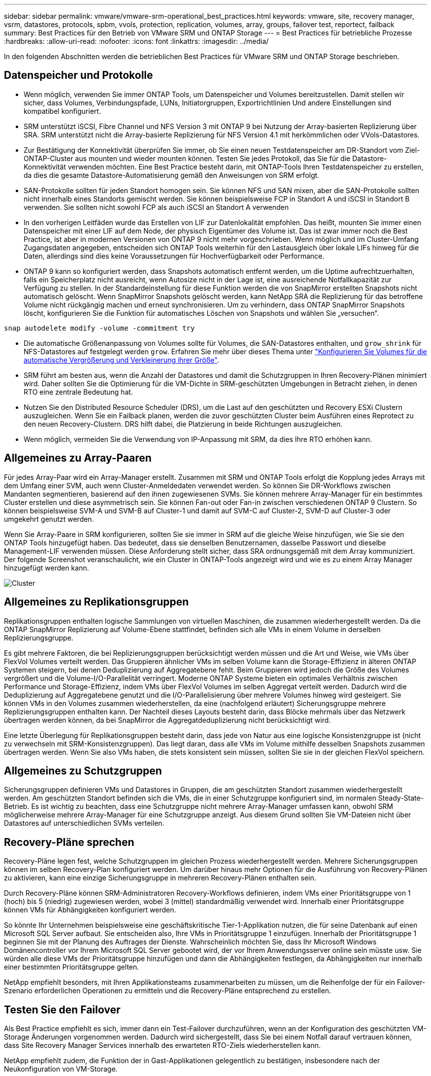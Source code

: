 ---
sidebar: sidebar 
permalink: vmware/vmware-srm-operational_best_practices.html 
keywords: vmware, site, recovery manager, vsrm, datastores, protocols, spbm, vvols, protection, replication, volumes, array, groups, failover test, reportect, failback 
summary: Best Practices für den Betrieb von VMware SRM und ONTAP Storage 
---
= Best Practices für betriebliche Prozesse
:hardbreaks:
:allow-uri-read: 
:nofooter: 
:icons: font
:linkattrs: 
:imagesdir: ../media/


[role="lead"]
In den folgenden Abschnitten werden die betrieblichen Best Practices für VMware SRM und ONTAP Storage beschrieben.



== Datenspeicher und Protokolle

* Wenn möglich, verwenden Sie immer ONTAP Tools, um Datenspeicher und Volumes bereitzustellen. Damit stellen wir sicher, dass Volumes, Verbindungspfade, LUNs, Initiatorgruppen, Exportrichtlinien Und andere Einstellungen sind kompatibel konfiguriert.
* SRM unterstützt iSCSI, Fibre Channel und NFS Version 3 mit ONTAP 9 bei Nutzung der Array-basierten Replizierung über SRA. SRM unterstützt nicht die Array-basierte Replizierung für NFS Version 4.1 mit herkömmlichen oder VVols-Datastores.
* Zur Bestätigung der Konnektivität überprüfen Sie immer, ob Sie einen neuen Testdatenspeicher am DR-Standort vom Ziel-ONTAP-Cluster aus mounten und wieder mounten können. Testen Sie jedes Protokoll, das Sie für die Datastore-Konnektivität verwenden möchten. Eine Best Practice besteht darin, mit ONTAP-Tools Ihren Testdatenspeicher zu erstellen, da dies die gesamte Datastore-Automatisierung gemäß den Anweisungen von SRM erfolgt.
* SAN-Protokolle sollten für jeden Standort homogen sein. Sie können NFS und SAN mixen, aber die SAN-Protokolle sollten nicht innerhalb eines Standorts gemischt werden. Sie können beispielsweise FCP in Standort A und iSCSI in Standort B verwenden. Sie sollten nicht sowohl FCP als auch iSCSI an Standort A verwenden
* In den vorherigen Leitfäden wurde das Erstellen von LIF zur Datenlokalität empfohlen. Das heißt, mounten Sie immer einen Datenspeicher mit einer LIF auf dem Node, der physisch Eigentümer des Volume ist. Das ist zwar immer noch die Best Practice, ist aber in modernen Versionen von ONTAP 9 nicht mehr vorgeschrieben. Wenn möglich und im Cluster-Umfang Zugangsdaten angegeben, entscheiden sich ONTAP Tools weiterhin für den Lastausgleich über lokale LIFs hinweg für die Daten, allerdings sind dies keine Voraussetzungen für Hochverfügbarkeit oder Performance.
* ONTAP 9 kann so konfiguriert werden, dass Snapshots automatisch entfernt werden, um die Uptime aufrechtzuerhalten, falls ein Speicherplatz nicht ausreicht, wenn Autosize nicht in der Lage ist, eine ausreichende Notfallkapazität zur Verfügung zu stellen. In der Standardeinstellung für diese Funktion werden die von SnapMirror erstellten Snapshots nicht automatisch gelöscht. Wenn SnapMirror Snapshots gelöscht werden, kann NetApp SRA die Replizierung für das betroffene Volume nicht rückgängig machen und erneut synchronisieren. Um zu verhindern, dass ONTAP SnapMirror Snapshots löscht, konfigurieren Sie die Funktion für automatisches Löschen von Snapshots und wählen Sie „versuchen“.


....
snap autodelete modify -volume -commitment try
....
* Die automatische Größenanpassung von Volumes sollte für Volumes, die SAN-Datastores enthalten, und `grow_shrink` für NFS-Datastores auf festgelegt werden `grow`. Erfahren Sie mehr über dieses Thema unter link:https://docs.netapp.com/us-en/ontap/volumes/configure-automatic-grow-shrink-size-task.html["Konfigurieren Sie Volumes für die automatische Vergrößerung und Verkleinerung ihrer Größe"^].
* SRM führt am besten aus, wenn die Anzahl der Datastores und damit die Schutzgruppen in Ihren Recovery-Plänen minimiert wird. Daher sollten Sie die Optimierung für die VM-Dichte in SRM-geschützten Umgebungen in Betracht ziehen, in denen RTO eine zentrale Bedeutung hat.
* Nutzen Sie den Distributed Resource Scheduler (DRS), um die Last auf den geschützten und Recovery ESXi Clustern auszugleichen. Wenn Sie ein Failback planen, werden die zuvor geschützten Cluster beim Ausführen eines Reprotect zu den neuen Recovery-Clustern. DRS hilft dabei, die Platzierung in beide Richtungen auszugleichen.
* Wenn möglich, vermeiden Sie die Verwendung von IP-Anpassung mit SRM, da dies Ihre RTO erhöhen kann.




== Allgemeines zu Array-Paaren

Für jedes Array-Paar wird ein Array-Manager erstellt. Zusammen mit SRM und ONTAP Tools erfolgt die Kopplung jedes Arrays mit dem Umfang einer SVM, auch wenn Cluster-Anmeldedaten verwendet werden. So können Sie DR-Workflows zwischen Mandanten segmentieren, basierend auf den ihnen zugewiesenen SVMs. Sie können mehrere Array-Manager für ein bestimmtes Cluster erstellen und diese asymmetrisch sein. Sie können Fan-out oder Fan-in zwischen verschiedenen ONTAP 9 Clustern. So können beispielsweise SVM-A und SVM-B auf Cluster-1 und damit auf SVM-C auf Cluster-2, SVM-D auf Cluster-3 oder umgekehrt genutzt werden.

Wenn Sie Array-Paare in SRM konfigurieren, sollten Sie sie immer in SRM auf die gleiche Weise hinzufügen, wie Sie sie den ONTAP Tools hinzugefügt haben. Das bedeutet, dass sie denselben Benutzernamen, dasselbe Passwort und dieselbe Management-LIF verwenden müssen. Diese Anforderung stellt sicher, dass SRA ordnungsgemäß mit dem Array kommuniziert. Der folgende Screenshot veranschaulicht, wie ein Cluster in ONTAP-Tools angezeigt wird und wie es zu einem Array Manager hinzugefügt werden kann.

image:vsrm-ontap9_image6.jpg["Cluster"]



== Allgemeines zu Replikationsgruppen

Replikationsgruppen enthalten logische Sammlungen von virtuellen Maschinen, die zusammen wiederhergestellt werden. Da die ONTAP SnapMirror Replizierung auf Volume-Ebene stattfindet, befinden sich alle VMs in einem Volume in derselben Replizierungsgruppe.

Es gibt mehrere Faktoren, die bei Replizierungsgruppen berücksichtigt werden müssen und die Art und Weise, wie VMs über FlexVol Volumes verteilt werden. Das Gruppieren ähnlicher VMs im selben Volume kann die Storage-Effizienz in älteren ONTAP Systemen steigern, bei denen Deduplizierung auf Aggregatebene fehlt. Beim Gruppieren wird jedoch die Größe des Volumes vergrößert und die Volume-I/O-Parallelität verringert. Moderne ONTAP Systeme bieten ein optimales Verhältnis zwischen Performance und Storage-Effizienz, indem VMs über FlexVol Volumes im selben Aggregat verteilt werden. Dadurch wird die Deduplizierung auf Aggregatebene genutzt und die I/O-Parallelisierung über mehrere Volumes hinweg wird gesteigert. Sie können VMs in den Volumes zusammen wiederherstellen, da eine (nachfolgend erläutert) Sicherungsgruppe mehrere Replizierungsgruppen enthalten kann. Der Nachteil dieses Layouts besteht darin, dass Blöcke mehrmals über das Netzwerk übertragen werden können, da bei SnapMirror die Aggregatdeduplizierung nicht berücksichtigt wird.

Eine letzte Überlegung für Replikationsgruppen besteht darin, dass jede von Natur aus eine logische Konsistenzgruppe ist (nicht zu verwechseln mit SRM-Konsistenzgruppen). Das liegt daran, dass alle VMs im Volume mithilfe desselben Snapshots zusammen übertragen werden. Wenn Sie also VMs haben, die stets konsistent sein müssen, sollten Sie sie in der gleichen FlexVol speichern.



== Allgemeines zu Schutzgruppen

Sicherungsgruppen definieren VMs und Datastores in Gruppen, die am geschützten Standort zusammen wiederhergestellt werden. Am geschützten Standort befinden sich die VMs, die in einer Schutzgruppe konfiguriert sind, im normalen Steady-State-Betrieb. Es ist wichtig zu beachten, dass eine Schutzgruppe nicht mehrere Array-Manager umfassen kann, obwohl SRM möglicherweise mehrere Array-Manager für eine Schutzgruppe anzeigt. Aus diesem Grund sollten Sie VM-Dateien nicht über Datastores auf unterschiedlichen SVMs verteilen.



== Recovery-Pläne sprechen

Recovery-Pläne legen fest, welche Schutzgruppen im gleichen Prozess wiederhergestellt werden. Mehrere Sicherungsgruppen können im selben Recovery-Plan konfiguriert werden. Um darüber hinaus mehr Optionen für die Ausführung von Recovery-Plänen zu aktivieren, kann eine einzige Sicherungsgruppe in mehreren Recovery-Plänen enthalten sein.

Durch Recovery-Pläne können SRM-Administratoren Recovery-Workflows definieren, indem VMs einer Prioritätsgruppe von 1 (hoch) bis 5 (niedrig) zugewiesen werden, wobei 3 (mittel) standardmäßig verwendet wird. Innerhalb einer Prioritätsgruppe können VMs für Abhängigkeiten konfiguriert werden.

So könnte Ihr Unternehmen beispielsweise eine geschäftskritische Tier-1-Applikation nutzen, die für seine Datenbank auf einen Microsoft SQL Server aufbaut. Sie entscheiden also, Ihre VMs in Prioritätsgruppe 1 einzufügen. Innerhalb der Prioritätsgruppe 1 beginnen Sie mit der Planung des Auftrages der Dienste. Wahrscheinlich möchten Sie, dass Ihr Microsoft Windows Domänencontroller vor Ihrem Microsoft SQL Server gebootet wird, der vor Ihrem Anwendungsserver online sein müsste usw. Sie würden alle diese VMs der Prioritätsgruppe hinzufügen und dann die Abhängigkeiten festlegen, da Abhängigkeiten nur innerhalb einer bestimmten Prioritätsgruppe gelten.

NetApp empfiehlt besonders, mit Ihren Applikationsteams zusammenarbeiten zu müssen, um die Reihenfolge der für ein Failover-Szenario erforderlichen Operationen zu ermitteln und die Recovery-Pläne entsprechend zu erstellen.



== Testen Sie den Failover

Als Best Practice empfiehlt es sich, immer dann ein Test-Failover durchzuführen, wenn an der Konfiguration des geschützten VM-Storage Änderungen vorgenommen werden. Dadurch wird sichergestellt, dass Sie bei einem Notfall darauf vertrauen können, dass Site Recovery Manager Services innerhalb des erwarteten RTO-Ziels wiederherstellen kann.

NetApp empfiehlt zudem, die Funktion der in Gast-Applikationen gelegentlich zu bestätigen, insbesondere nach der Neukonfiguration von VM-Storage.

Wenn ein Test-Recovery-Vorgang ausgeführt wird, wird auf dem ESXi Host für die VMs ein privates Test-Bubble-Netzwerk erstellt. Dieses Netzwerk wird jedoch nicht automatisch mit physischen Netzwerkadaptern verbunden und bietet daher keine Verbindung zwischen den ESXi Hosts. Um die Kommunikation zwischen VMs zu ermöglichen, die während des DR-Tests auf verschiedenen ESXi Hosts ausgeführt werden, wird ein physisches privates Netzwerk zwischen den ESXi Hosts am DR-Standort erstellt. Um zu überprüfen, ob das Testnetzwerk privat ist, kann das Testblasennetzwerk physisch oder mittels VLANs oder VLAN-Tagging getrennt werden. Dieses Netzwerk muss von dem Produktionsnetzwerk getrennt werden, da die VMs wiederhergestellt werden und nicht mit IP-Adressen im Produktionsnetzwerk platziert werden können, die mit den tatsächlichen Produktionssystemen kollidieren können. Nach dem Erstellen eines Recovery-Plans in SRM kann das erstellte Testnetzwerk als privates Netzwerk ausgewählt werden, um die VMs mit während des Tests zu verbinden.

Nachdem der Test validiert und nicht mehr erforderlich ist, führen Sie eine Bereinigung durch. Bei der Durchführung der Bereinigung werden die geschützten VMs in ihren Ausgangszustand zurückversetzt und der Recovery-Plan wird auf den Status „bereit“ zurückgesetzt.



== Überlegungen zum Failover

Wenn es um Failover an einem Standort zusätzlich zur in diesem Leitfaden beschriebenen Reihenfolge geht, müssen noch einige weitere Aspekte berücksichtigt werden.

Ein Problem, mit dem Sie möglicherweise zu kämpfen haben, ist die Netzwerkunterschiede zwischen den Standorten. In einigen Umgebungen können am primären Standort und am DR-Standort dieselben Netzwerk-IP-Adressen verwendet werden. Diese Fähigkeit wird als Stretched Virtual LAN (VLAN) oder Stretched Network Setup bezeichnet. Andere Umgebungen müssen möglicherweise unterschiedliche Netzwerk-IP-Adressen (z. B. in unterschiedlichen VLANs) am primären Standort relativ zum DR-Standort verwenden.

VMware bietet verschiedene Möglichkeiten zur Lösung dieses Problems. Netzwerkvirtualisierungstechnologien wie VMware NSX-T Data Center abstrahieren den gesamten Netzwerk-Stack von Ebene 2 bis 7 von der Betriebsumgebung und ermöglichen so portablere Lösungen. Weitere Informationen zu link:https://docs.vmware.com/en/Site-Recovery-Manager/8.4/com.vmware.srm.admin.doc/GUID-89402F1B-1AFB-42CD-B7D5-9535AF32435D.html["NSX-T-Optionen mit SRM"^].

SRM ermöglicht es Ihnen auch, die Netzwerkkonfiguration einer VM wie das Recovery zu ändern. Diese Neukonfiguration umfasst Einstellungen wie IP-Adressen, Gateway-Adressen und DNS-Servereinstellungen. Verschiedene Netzwerkeinstellungen, die bei der Wiederherstellung auf einzelne VMs angewendet werden, können in den Einstellungen einer VM der Eigenschaft im Recovery-Plan angegeben werden.

Um SRM so zu konfigurieren, dass verschiedene Netzwerkeinstellungen auf mehrere VMs angewendet werden können, ohne die Eigenschaften der einzelnen im Recovery-Plan bearbeiten zu müssen, stellt VMware ein Tool namens dr-ip-Customizer bereit. Informationen zur Verwendung dieses Dienstprogramms finden Sie unter link:https://docs.vmware.com/en/Site-Recovery-Manager/8.4/com.vmware.srm.admin.doc/GUID-2B7E2B25-2B82-4BC4-876B-2FE0A3D71B84.html["VMware Dokumentation"^].



== Schützen

Nach einem Recovery wird der Recovery-Standort zum neuen Produktionsstandort. Da der Recovery-Vorgang die SnapMirror Replizierung ausbrach, ist der neue Produktionsstandort nicht vor zukünftigen Ausfällen geschützt. Als Best Practice wird empfohlen, den neuen Produktionsstandort unmittelbar nach dem Recovery auf einen anderen Standort zu schützen. Wenn der ursprüngliche Produktionsstandort betriebsbereit ist, kann der VMware Administrator den ursprünglichen Produktionsstandort als neuen Recovery-Standort zum Schutz des neuen Produktionsstandorts verwenden und damit die Richtung des Schutzes umkehren. Repschutz ist nur bei nicht-katastrophalen Ausfällen verfügbar. Daher müssen die ursprünglichen vCenter Server, ESXi Server, SRM Server und entsprechenden Datenbanken irgendwann wiederhergestellt werden können. Falls diese nicht verfügbar sind, müssen eine neue Schutzgruppe und ein neuer Recovery-Plan erstellt werden.



== Failback

Ein Failback-Vorgang ist im Grunde ein Failover in eine andere Richtung als zuvor. Als Best Practice überprüfen Sie, ob der ursprüngliche Standort wieder zu akzeptablen Funktionsstufen zurückkehrt, bevor Sie ein Failback durchführen, oder, anders ausgedrückt, ein Failover zum ursprünglichen Standort durchführen. Falls der ursprüngliche Standort weiterhin kompromittiert wird, sollten Sie ein Failback verzögern, bis der Ausfall ausreichend behoben ist.

Eine weitere Failback Best Practice besteht darin, immer einen Test-Failover auszuführen, nachdem der erneute Schutz abgeschlossen und bevor das endgültige Failback durchgeführt wurde. Dadurch wird sichergestellt, dass die vorhandenen Systeme am ursprünglichen Standort den Betrieb abschließen können.



== Wiederherstellung der Originalseite

Nach dem Failback sollten Sie mit allen Stakeholdern bestätigen, dass ihre Dienste wieder in den Normalzustand gebracht wurden, bevor Sie erneut den Schutz erneut ausführen,

Wenn eine erneute Sicherung nach dem Failback ausgeführt wird, befindet sich die Umgebung im Wesentlichen in dem Zustand, in dem sie sich zu Beginn befand. Die SnapMirror Replizierung wird erneut vom Produktionsstandort zum Recovery-Standort ausgeführt.
